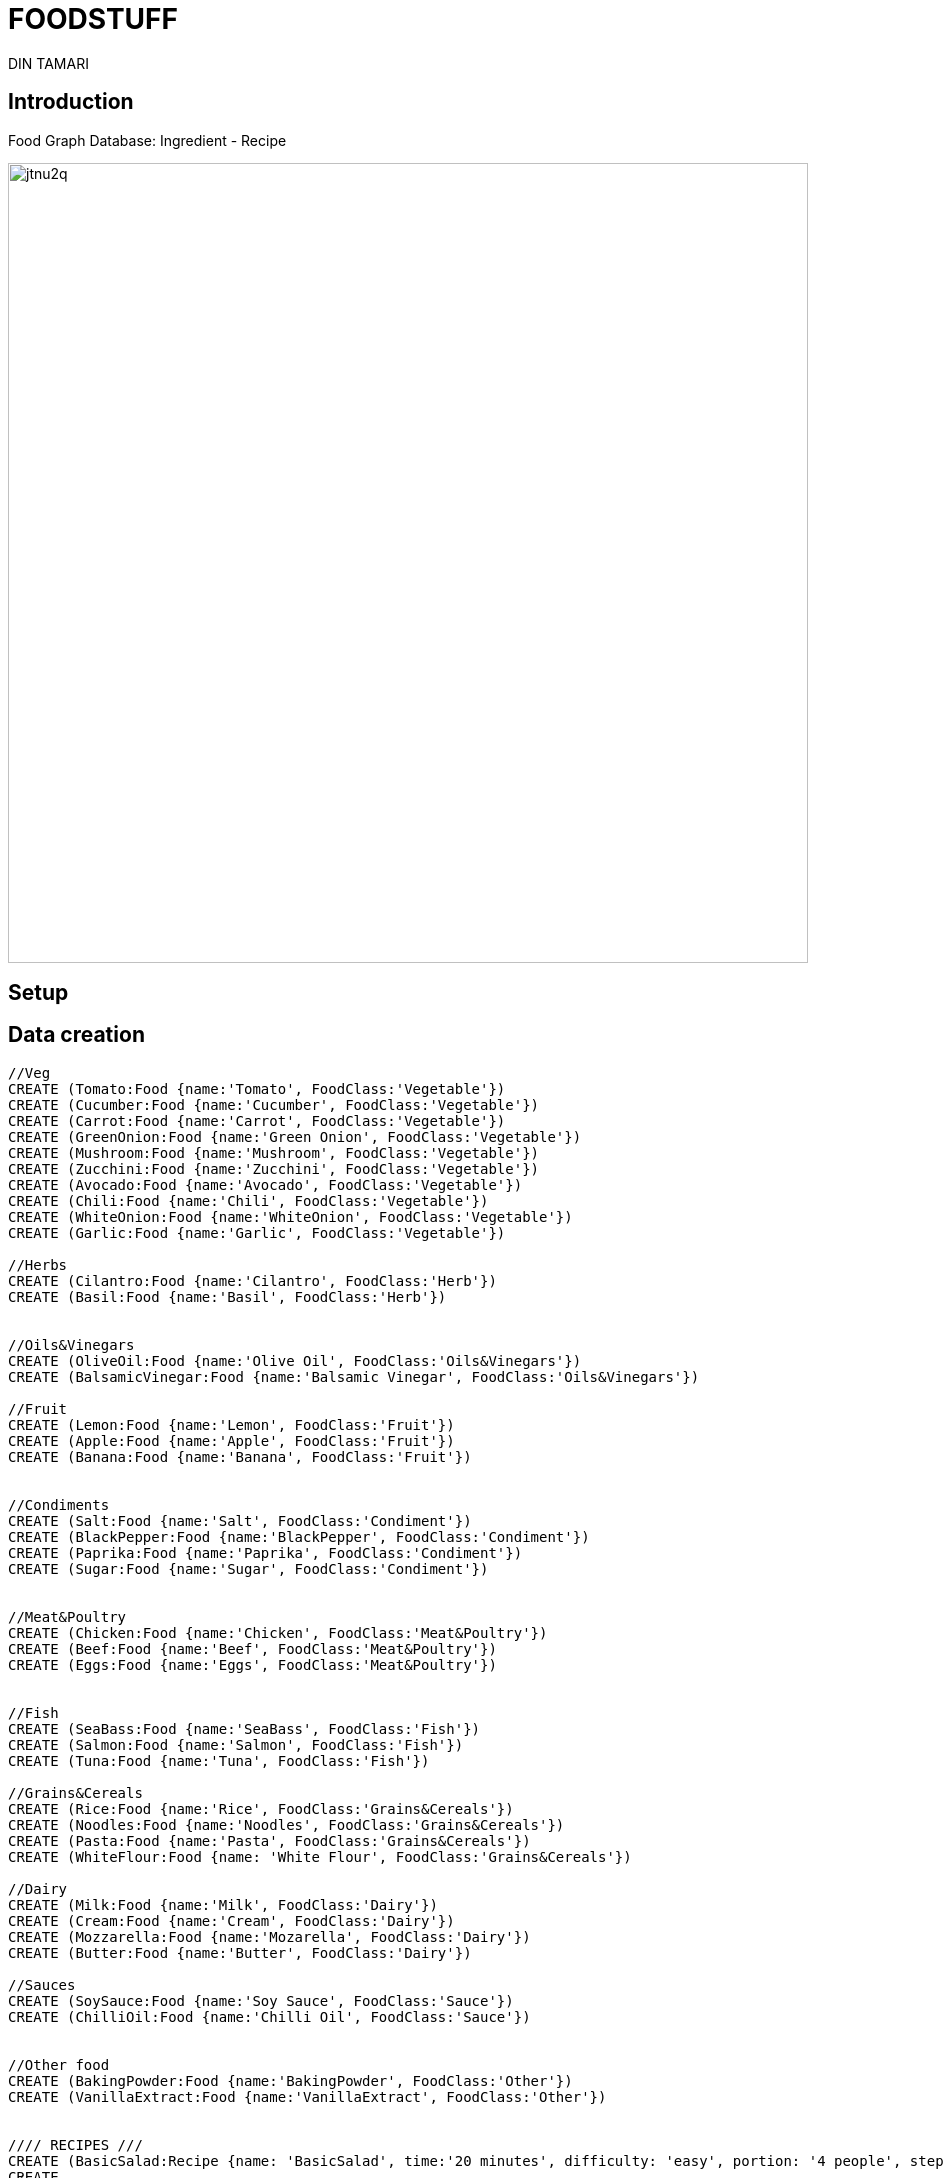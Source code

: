 = FOODSTUFF
:neo4j-version: 2.3.0
:author: DIN TAMARI
:style: red:Food(name)
:style: green:Recipe(name)

// Please use the style & syntax-help outlined here: https://github.com/neo4j-contrib/graphgist/blob/master/gists/syntax.adoc
// This is also a good example for a GraphGist: https://gist.github.com/jexp/2014efa6448b307c65e9

== Introduction

Food Graph Database: Ingredient - Recipe
////
Provide an introduction to your domain and what you are trying to accomplish, link to http://a.source.com[sources] as needed.

Provide a domain model image - using something like http://www.apcjones.com/arrows/# or https://www.gliffy.com/ or a readable screenshot from Neo4j-Browser.

You can run this query to get an overview of entities and how they are related:
MATCH (a)-[r]->(b) WHERE labels(a) <> [] AND labels(b) <> []
RETURN DISTINCT head(labels(a)) AS This, type(r) as To, head(labels(b)) AS That LIMIT 10
////

//image::https://github.com/DinTamari/graphgist/blob/master/foodpic.png[width=600]
image::http://i63.tinypic.com/jtnu2q.png[width=800]

== Setup

== Data creation

////
A Cypher query to setup the database
Please use a small sample of your domain, at most 150 nodes and 200 relationships are enough for the pedagocial example.
You can link to the setup of a larger dataset or LOAD CSV queries in a second file of your GitHub Gist at the end.
In your setup query you can also use LOAD CSV loading CSV files from your GitHub Gist, like here: https://gist.github.com/jexp/f78df7b232d0faa171ff
////

//setup
//hide
[source,cypher]
----
//Veg
CREATE (Tomato:Food {name:'Tomato', FoodClass:'Vegetable'})
CREATE (Cucumber:Food {name:'Cucumber', FoodClass:'Vegetable'})
CREATE (Carrot:Food {name:'Carrot', FoodClass:'Vegetable'})
CREATE (GreenOnion:Food {name:'Green Onion', FoodClass:'Vegetable'})
CREATE (Mushroom:Food {name:'Mushroom', FoodClass:'Vegetable'})
CREATE (Zucchini:Food {name:'Zucchini', FoodClass:'Vegetable'})
CREATE (Avocado:Food {name:'Avocado', FoodClass:'Vegetable'})
CREATE (Chili:Food {name:'Chili', FoodClass:'Vegetable'})
CREATE (WhiteOnion:Food {name:'WhiteOnion', FoodClass:'Vegetable'})
CREATE (Garlic:Food {name:'Garlic', FoodClass:'Vegetable'})

//Herbs
CREATE (Cilantro:Food {name:'Cilantro', FoodClass:'Herb'})
CREATE (Basil:Food {name:'Basil', FoodClass:'Herb'})


//Oils&Vinegars
CREATE (OliveOil:Food {name:'Olive Oil', FoodClass:'Oils&Vinegars'})
CREATE (BalsamicVinegar:Food {name:'Balsamic Vinegar', FoodClass:'Oils&Vinegars'})

//Fruit
CREATE (Lemon:Food {name:'Lemon', FoodClass:'Fruit'})
CREATE (Apple:Food {name:'Apple', FoodClass:'Fruit'})
CREATE (Banana:Food {name:'Banana', FoodClass:'Fruit'})


//Condiments
CREATE (Salt:Food {name:'Salt', FoodClass:'Condiment'})
CREATE (BlackPepper:Food {name:'BlackPepper', FoodClass:'Condiment'})
CREATE (Paprika:Food {name:'Paprika', FoodClass:'Condiment'})
CREATE (Sugar:Food {name:'Sugar', FoodClass:'Condiment'})


//Meat&Poultry
CREATE (Chicken:Food {name:'Chicken', FoodClass:'Meat&Poultry'})
CREATE (Beef:Food {name:'Beef', FoodClass:'Meat&Poultry'})
CREATE (Eggs:Food {name:'Eggs', FoodClass:'Meat&Poultry'})


//Fish
CREATE (SeaBass:Food {name:'SeaBass', FoodClass:'Fish'})
CREATE (Salmon:Food {name:'Salmon', FoodClass:'Fish'})
CREATE (Tuna:Food {name:'Tuna', FoodClass:'Fish'})

//Grains&Cereals
CREATE (Rice:Food {name:'Rice', FoodClass:'Grains&Cereals'})
CREATE (Noodles:Food {name:'Noodles', FoodClass:'Grains&Cereals'})
CREATE (Pasta:Food {name:'Pasta', FoodClass:'Grains&Cereals'})
CREATE (WhiteFlour:Food {name: 'White Flour', FoodClass:'Grains&Cereals'})

//Dairy
CREATE (Milk:Food {name:'Milk', FoodClass:'Dairy'})
CREATE (Cream:Food {name:'Cream', FoodClass:'Dairy'})
CREATE (Mozzarella:Food {name:'Mozarella', FoodClass:'Dairy'})
CREATE (Butter:Food {name:'Butter', FoodClass:'Dairy'})

//Sauces
CREATE (SoySauce:Food {name:'Soy Sauce', FoodClass:'Sauce'})
CREATE (ChilliOil:Food {name:'Chilli Oil', FoodClass:'Sauce'})


//Other food
CREATE (BakingPowder:Food {name:'BakingPowder', FoodClass:'Other'})
CREATE (VanillaExtract:Food {name:'VanillaExtract', FoodClass:'Other'})


//// RECIPES ///
CREATE (BasicSalad:Recipe {name: 'BasicSalad', time:'20 minutes', difficulty: 'easy', portion: '4 people', steps: 'do this and do that'})
CREATE 
	(Tomato)-[:IS_INGREDIENT {quantity: '2 medium', prepare: 'cut into cubes'}]->(BasicSalad),
	(Cucumber)-[:IS_INGREDIENT {quantity: '1 medium', prepare: 'cut into cubes'}]->(BasicSalad),
	(Carrot)-[:IS_INGREDIENT {quantity: '2 small', prepare: 'grate'}]->(BasicSalad),
	(Salt)-[:IS_INGREDIENT {quantity: '1 teaspoon'}]->(BasicSalad),
	(BlackPepper)-[:IS_INGREDIENT {quantity: '1 pinch'}]->(BasicSalad),
	(OliveOil)-[:IS_INGREDIENT {quantity: '2 spoons'}]->(BasicSalad),
	(Lemon)-[:IS_INGREDIENT {quantity: '1 juiced'}]->(BasicSalad),
	(GreenOnion)-[:IS_INGREDIENT { quantity: '1', prepare: 'cut into small pieces'}]->(BasicSalad)

CREATE (Guacamole:Recipe {name: 'Guacamole', time:'20 minutes', difficulty: 'easy', portion: '4 people', steps: 'do this and do that'})
CREATE 
	(Avocado)-[:IS_INGREDIENT {quantity: '2 big', prepare: 'squash'}]->(Guacamole),
	(Tomato)-[:IS_INGREDIENT {quantity: '2 medium', prepare: 'cut into small cubes'}]->(Guacamole),
	(Cilantro)-[:IS_INGREDIENT {quantity: '1 handful', prepare: 'chop finely'}]->(Guacamole),
	(Chili)-[:IS_INGREDIENT {quantity: '1 medium', prepare: 'cut very small pieces'}]->(Guacamole),
	(WhiteOnion)-[:IS_INGREDIENT {quantity: '1 big', prepare: 'chop small pieces'}]->(Guacamole),
	(Salt)-[:IS_INGREDIENT {quantity: '1 teaspoon'}]->(Guacamole),
	(BlackPepper)-[:IS_INGREDIENT {quantity: '1/2 teaspoon'}]->(Guacamole),
	(Lemon)-[:IS_INGREDIENT {quantity: '1 juiced'}]->(Guacamole)

CREATE (Caprese:Recipe {name: 'Caprese', time:'15 minutes', difficulty: 'supah easy', portion: '2 people',  steps: 'do this and do that'})
CREATE 
	(Tomato)-[:IS_INGREDIENT {quantity: '3 big/6 medium', prepare: 'cut slices'}]->(Caprese),
	(Mozzarella)-[:IS_INGREDIENT {quantity: '200gr', prepare: 'cut slices'}]->(Caprese),
	(Basil)-[:IS_INGREDIENT {quantity: '8-10 leaves', prepare: 'chop randomly'}]->(Caprese),
	(OliveOil)-[:IS_INGREDIENT {quantity: '2 spoons'}]->(Caprese),
	(BalsamicVinegar)-[:IS_INGREDIENT {quantity: '2 spoons'}]->(Caprese),
	(Salt)-[:IS_INGREDIENT {quantity: '1 teaspoons'}]->(Caprese),
	(BlackPepper)-[:IS_INGREDIENT {quantity: '1/2 teaspoons'}]->(Caprese)


CREATE(StirFry:Recipe {name:'Stiry Fry', time:'40 minutes', difficulty: 'easy-medium', portion: '4 people', steps: 'do this and do that'})
CREATE
	(OliveOil)-[:IS_INGREDIENT {}]->(StirFry),
	(Garlic)-[:IS_INGREDIENT {}]->(StirFry),
	(Chili)-[:IS_INGREDIENT {}]->(StirFry),
	(Carrot)-[:IS_INGREDIENT {}]->(StirFry),
	(Zucchini)-[:IS_INGREDIENT {}]->(StirFry),
	(SoySauce)-[:IS_INGREDIENT {}]->(StirFry),
	(ChilliOil)-[:IS_INGREDIENT {}]->(StirFry),
	(Noodles)-[:IS_INGREDIENT {}]->(StirFry)



CREATE(Pancakes:Recipe {name:'Pancakes', time:'30 minutes', difficulty: 'easy', steps: 'do this and do that'})
CREATE
	(Butter)-[:IS_INGREDIENT {}]->(Pancakes),
	(WhiteFlour)-[:IS_INGREDIENT {}]->(Pancakes),
	(Milk)-[:IS_INGREDIENT {}]->(Pancakes),
	(Sugar)-[:IS_INGREDIENT {}]->(Pancakes),
	(BakingPowder)-[:IS_INGREDIENT {}]->(Pancakes),
	(VanillaExtract)-[:IS_INGREDIENT {}]->(Pancakes)
----

//graph

== USECASE1: Top 5 ingredients

Find the 5-most used ingredients (excluding the basic condiments and oils/vinegars).
Returns frequency of use, as well as recipes they are in.

[source,cypher]
----
MATCH (a:Food)-[:IS_INGREDIENT]->(r:Recipe)
WHERE a.FoodClass <> "Condiment" AND a.FoodClass <> "Oils&Vinegars"
RETURN a.name, count(*) as freq, collect(r.name) as recipes
ORDER BY freq DESC
LIMIT 5
----

//table



== USECASE2: What ingredients do I need to make this recipe X?

For demonstration purposes: X = "Guacamole", naturally!

[source,cypher]
----
MATCH (f:Food)-[r:IS_INGREDIENT]-(:Recipe {name: "Guacamole"}) 
RETURN f.name, r.quantity AS quantity, r.prepare AS prep
----
//table




== USECASE3: Ingredient X needs to be used. Options?

For demonstration purposes: X = "Avocado", naturally since its now or never.

[source,cypher]
----
MATCH (f:Food {name: "Tomato"})-[:IS_INGREDIENT]->(recipe) 
RETURN recipe.name AS Name, recipe.portion AS Serves, recipe.time AS Time, recipe.steps AS Steps, recipe.difficulty AS difficulty
----

//table





== USECASE4: Given ingredient X, find cocoingredients which have mutual coingredients with X. (What.)

RECIPE DISCOVERER

[source, cypher]
----
MATCH (tom:Food {name:"Tomato"})-[:IS_INGREDIENT]->(m)<-[:IS_INGREDIENT]-(coIngredients),
    (coIngredients)-[:IS_INGREDIENT]->(m2)<-[:IS_INGREDIENT]-(cocoIngredients)
WHERE NOT (tom)-[:IS_INGREDIENT]->(m2) AND NOT (cocoIngredients)-[:IS_INGREDIENT]->(m)
RETURN cocoIngredients.name AS Possibilities, count(*) AS Strength 
ORDER BY Strength DESC
LIMIT 5
----

//table




Created by {Din}
